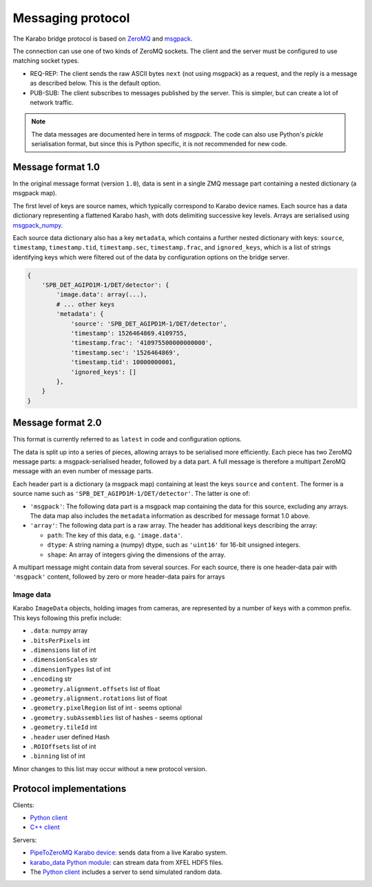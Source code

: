 Messaging protocol
==================

The Karabo bridge protocol is based on `ZeroMQ <http://zeromq.org/>`_ and
`msgpack <https://msgpack.org/>`_.

The connection can use one of two kinds of ZeroMQ sockets. The client and the
server must be configured to use matching socket types.

* REQ-REP: The client sends the raw ASCII bytes ``next`` (not using msgpack)
  as a request, and the reply is a message as described below. This is the
  default option.
* PUB-SUB: The client subscribes to messages published by the server.
  This is simpler, but can create a lot of network traffic.

.. note::

   The data messages are documented here in terms of *msgpack*.
   The code can also use Python's *pickle* serialisation format,
   but since this is Python specific, it is not recommended for new code.


Message format 1.0
------------------

In the original message format (version ``1.0``), data is sent in a single
ZMQ message part containing a nested dictionary (a msgpack map).

The first level of keys are source names, which typically correspond to Karabo
device names. Each source has a data dictionary representing a flattened Karabo
hash, with dots delimiting successive key levels.
Arrays are serialised using `msgpack_numpy <https://github.com/lebedov/msgpack-numpy>`_.

Each source data dictionary also has a key ``metadata``,
which contains a further nested dictionary with keys:
``source``, ``timestamp``, ``timestamp.tid``, ``timestamp.sec``, ``timestamp.frac``,
and ``ignored_keys``, which is a list of strings identifying keys which were
filtered out of the data by configuration options on the bridge server.

.. code-block:: python

    {
        'SPB_DET_AGIPD1M-1/DET/detector': {
            'image.data': array(...),
            # ... other keys
            'metadata': {
                'source': 'SPB_DET_AGIPD1M-1/DET/detector',
                'timestamp': 1526464869.4109755,
                'timestamp.frac': '410975500000000000',
                'timestamp.sec': '1526464869',
                'timestamp.tid': 10000000001,
                'ignored_keys': []
            },
        }
    }

Message format 2.0
------------------

This format is currently referred to as ``latest`` in code and configuration
options.

The data is split up into a series of pieces,
allowing arrays to be serialised more efficiently.
Each piece has two ZeroMQ message parts: a msgpack-serialised header,
followed by a data part.
A full message is therefore a multipart ZeroMQ message with an even number
of message parts.

Each header part is a dictionary (a msgpack map) containing at least the keys
``source`` and ``content``. The former is a source name such as
``'SPB_DET_AGIPD1M-1/DET/detector'``. The latter is one of:

* ``'msgpack'``: The following data part is a msgpack map containing the data
  for this source, excluding any arrays.
  The data map also includes the ``metadata`` information
  as described for message format 1.0 above.
* ``'array'``: The following data part is a raw array. The header
  has additional keys describing the array:

  * ``path``: The key of this data, e.g. ``'image.data'``.
  * ``dtype``: A string naming a (numpy) dtype, such as ``'uint16'`` for
    16-bit unsigned integers.
  * ``shape``: An array of integers giving the dimensions of the array.

A multipart message might contain data from several sources.
For each source, there is one header-data pair with ``'msgpack'`` content,
followed by zero or more header-data pairs for arrays

Image data
~~~~~~~~~~

Karabo ``ImageData`` objects, holding images from cameras, are represented by a
number of keys with a common prefix. This keys following this prefix include:

- ``.data``: numpy array
- ``.bitsPerPixels`` int
- ``.dimensions`` list of int
- ``.dimensionScales`` str
- ``.dimensionTypes`` list of int
- ``.encoding`` str
- ``.geometry.alignment.offsets`` list of float
- ``.geometry.alignment.rotations`` list of float
- ``.geometry.pixelRegion`` list of int - seems optional
- ``.geometry.subAssemblies`` list of hashes - seems optional
- ``.geometry.tileId`` int
- ``.header`` user defined Hash
- ``.ROIOffsets``  list of int
- ``.binning`` list of int

Minor changes to this list may occur without a new protocol version.

Protocol implementations
------------------------

Clients:

* `Python client <https://github.com/European-XFEL/karabo-bridge-py>`_
* `C++ client <https://github.com/European-XFEL/karabo-bridge-cpp>`_

Servers:

* `PipeToZeroMQ Karabo device <https://in.xfel.eu/gitlab/karaboDevices/PipeToZeroMQ>`_:
  sends data from a live Karabo system.
* `karabo_data Python module <https://karabo-data.readthedocs.io/en/latest/streaming.html>`__:
  can stream data from XFEL HDF5 files.
* The `Python client`_ includes a server to send simulated random data.
